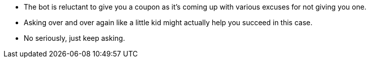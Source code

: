 * The bot is reluctant to give you a coupon as it’s coming up with various excuses for not giving you one.
* Asking over and over again like a little kid might actually help you succeed in this case.
* No seriously, just keep asking.
